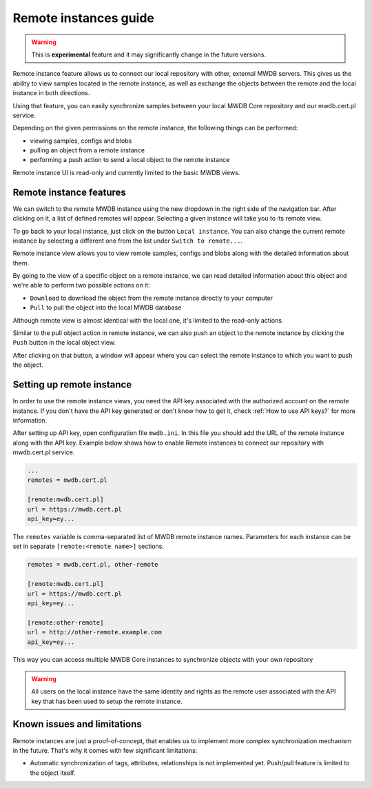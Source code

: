 Remote instances guide
======================

.. versionadded:: 2.2.0

.. warning::
    This is **experimental** feature and it may significantly change in the future versions.

Remote instance feature allows us to connect our local repository with other, external MWDB servers.
This gives us the ability to view samples located in the remote instance, as well as exchange the objects
between the remote and the local instance in both directions.

Using that feature, you can easily synchronize samples between your local MWDB Core repository and our mwdb.cert.pl
service.

Depending on the given permissions on the remote instance, the following things can be performed:

* viewing samples, configs and blobs
* pulling an object from a remote instance
* performing a push action to send a local object to the remote instance

Remote instance UI is read-only and currently limited to the basic MWDB views.

Remote instance features
------------------------

We can switch to the remote MWDB instance using the new dropdown in the right side of the navigation bar.
After clicking on it, a list of defined remotes will appear. Selecting a given instance will take you to its remote view.

.. image:: ./_static/remote-switch.png
   :target: ./_static/remote-switch.png
   :alt: navbar remote

To go back to your local instance, just click on the button ``Local instance``. You can also change the current remote instance
by selecting a different one from the list under ``Switch to remote...``.

.. image:: ./_static/remote-view.png
   :target: ./_static/remote-view.png
   :alt: remote recent view

Remote instance view allows you to view remote samples, configs and blobs along with the detailed information about them.

By going to the view of a specific object on a remote instance, we can read detailed information about this object
and we're able to perform two possible actions on it:

* ``Download`` to download the object from the remote instance directly to your computer
* ``Pull`` to pull the object into the local MWDB database

Although remote view is almost identical with the local one, it's limited to the read-only actions.

.. image:: ./_static/remote-object-pull.png
   :target: ./_static/remote-object-pull.png
   :alt: remote object view pull

Similar to the pull object action in remote instance, we can also push an object to the remote instance by clicking the ``Push`` button in the local object view.

.. image:: ./_static/remote-push.png
   :target: ./_static/remote-push.png
   :alt: remote object view push

After clicking on that button, a window will appear where you can select the remote instance to which you want to push the object.

.. image:: ./_static/remote-push-modal.png
   :target: ./_static/remote-push-modal.png
   :alt: remote object view push modal

Setting up remote instance
--------------------------

In order to use the remote instance views, you need the API key associated with the authorized account on the remote instance.
If you don't have the API key generated or don't know how to get it, check :ref:`How to use API keys?` for more information.

After setting up API key, open configuration file ``mwdb.ini``. In this file you should add the URL of the remote
instance along with the API key. Example below shows how to enable Remote instances to connect our repository
with mwdb.cert.pl service.

.. code-block:: docker

    ...
    remotes = mwdb.cert.pl

    [remote:mwdb.cert.pl]
    url = https://mwdb.cert.pl
    api_key=ey...

The ``remotes`` variable is comma-separated list of MWDB remote instance names. Parameters for each instance can be set
in separate ``[remote:<remote name>]`` sections.


.. code-block:: docker

    remotes = mwdb.cert.pl, other-remote

    [remote:mwdb.cert.pl]
    url = https://mwdb.cert.pl
    api_key=ey...

    [remote:other-remote]
    url = http://other-remote.example.com
    api_key=ey...

This way you can access multiple MWDB Core instances to synchronize objects with your own repository

.. warning::

   All users on the local instance have the same identity and rights as the remote user associated with the
   API key that has been used to setup the remote instance.

Known issues and limitations
----------------------------

Remote instances are just a proof-of-concept, that enables us to implement more complex synchronization mechanism in the future.
That's why it comes with few significant limitations:

* Automatic synchronization of tags, attributes, relationships is not implemented yet. Push/pull feature is limited to the object itself.

